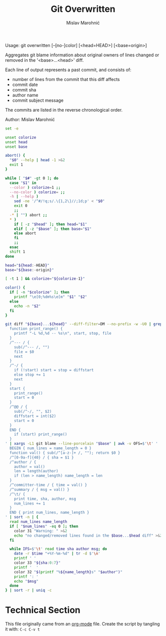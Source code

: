 #+TITLE: Git Overwritten
#+AUTHOR: Mislav Marohnić
#+TAGS: cli bash org


Usage: git overwritten [--[no-]color] [<head=HEAD>] [<base=origin>]

Aggregates git blame information about original owners of lines changed or
removed in the '<base>...<head>' diff.

Each line of output represents a past commit, and consists of:
- number of lines from the commit that this diff affects
- commit date
- commit sha
- author name
- commit subject message

The commits are listed in the reverse chronological order.

Author: Mislav Marohnić

#+BEGIN_SRC sh
set -e

unset colorize
unset head
unset base

abort() {
  "$0" --help | head -1 >&2
  exit 1
}

while [ "$#" -gt 0 ]; do
  case "$1" in
  --color ) colorize=1 ;;
  --no-color ) colorize= ;;
  -h | --help )
    sed -ne '/^#/!q;s/.\{1,2\}//;1d;p' < "$0"
    exit 0
    ;;
  -* | "") abort ;;
  * )
    if [ -z "$head" ]; then head="$1"
    elif [ -z "$base" ]; then base="$1"
    else abort
    fi
    ;;
  esac
  shift 1
done

head="${head:-HEAD}"
base="${base:-origin}"

[ -t 1 ] && colorize="${colorize-1}"

color() {
  if [ -n "$colorize" ]; then
    printf "\e[0;%dm%s\e[m" "$1" "$2"
  else
    echo -n "$2"
  fi
}

git diff "${base}...${head}" --diff-filter=DM --no-prefix -w -U0 | grep -v '^+' | awk '
  function print_range() {
    printf "-L %d,%d -- %s\n", start, stop, file
  }
  /^--- / {
    sub(/^--- /, "")
    file = $0
    next
  }
  /^-/ {
    if (!start) start = stop = diffstart
    else stop += 1
    next
  }
  start {
    print_range()
    start = 0
  }
  /^@@ / {
    sub(/^-/, "", $2)
    diffstart = int($2)
    start = 0
  }
  END {
    if (start) print_range()
  }
' | xargs -L1 git blame --line-porcelain "$base" | awk -v OFS=$'\t' '
  BEGIN { num_lines = name_length = 0 }
  function val() { sub(/^[a-z-]+ /, ""); return $0 }
  /^[0-9a-f]{40} / { sha = $1 }
  /^author / {
    author = val()
    len = length(author)
    if (len > name_length) name_length = len
  }
  /^committer-time / { time = val() }
  /^summary / { msg = val() }
  /^\t/ {
    print time, sha, author, msg
    num_lines += 1
  }
  END { print num_lines, name_length }
' | sort -n | {
  read num_lines name_length
  if [ "$num_lines" -eq 0 ]; then
    color 31 "Warning: " >&2
    echo "no changed/removed lines found in the $base...$head diff" >&2
  fi

  while IFS=$'\t' read time sha author msg; do
    date -r $time "+%Y-%m-%d" | tr -d $'\n'
    printf ' '
    color 33 "${sha:0:7}"
    printf '  '
    color 32 "$(printf "%${name_length}s" "$author")"
    printf ': '
    echo "$msg"
  done
} | sort -r | uniq -c
#+END_SRC


* Technical Section
This file originally came from an [[http://orgmode.org][org-mode]] file.
Create the script by tangling it with: =C-c C-v t=

#+PROPERTY: tangle ~/bin/git-overwritten
#+PROPERTY: comments org
#+PROPERTY: shebang #!/usr/bin/env bash
#+DESCRIPTION: Aggregates git blame information about original owners of lines changed or removed in the '<base>...<head>' diff.
